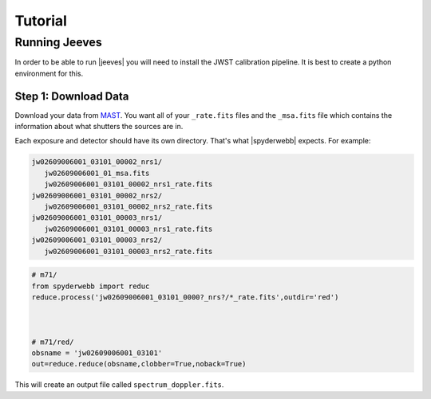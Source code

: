 ********
Tutorial
********


Running Jeeves
==============
In order to be able to run |jeeves| you will need to install the JWST calibration pipeline.  It is best to create a python environment for this.

Step 1: Download Data
---------------------
Download your data from `MAST <https://mast.stsci.edu/portal/Mashup/Clients/Mast/Portal.html>`_.
You want all of your ``_rate.fits`` files and the ``_msa.fits`` file which contains the information about
what shutters the sources are in.

Each exposure and detector should have its own directory.  That's what |spyderwebb| expects. For example:

.. code-block:: bash

    jw02609006001_03101_00002_nrs1/
       jw02609006001_01_msa.fits
       jw02609006001_03101_00002_nrs1_rate.fits
    jw02609006001_03101_00002_nrs2/
       jw02609006001_03101_00002_nrs2_rate.fits
    jw02609006001_03101_00003_nrs1/
       jw02609006001_03101_00003_nrs1_rate.fits
    jw02609006001_03101_00003_nrs2/
       jw02609006001_03101_00003_nrs2_rate.fits


.. code-block:: python

    # m71/
    from spyderwebb import reduc
    reduce.process('jw02609006001_03101_0000?_nrs?/*_rate.fits',outdir='red')


    
    # m71/red/
    obsname = 'jw02609006001_03101'
    out=reduce.reduce(obsname,clobber=True,noback=True)

		
This will create an output file called ``spectrum_doppler.fits``.

